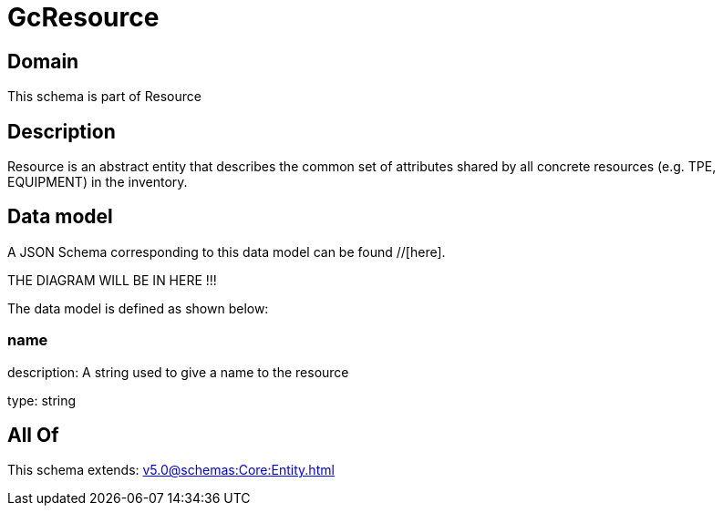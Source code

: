 = GcResource

[#domain]
== Domain

This schema is part of Resource

[#description]
== Description
Resource is an abstract entity that describes the common set of attributes shared by all concrete resources (e.g. TPE, EQUIPMENT) in the inventory.


[#data_model]
== Data model

A JSON Schema corresponding to this data model can be found //[here].

THE DIAGRAM WILL BE IN HERE !!!


The data model is defined as shown below:


=== name
description: A string used to give a name to the resource

type: string


[#all_of]
== All Of

This schema extends: xref:v5.0@schemas:Core:Entity.adoc[]
